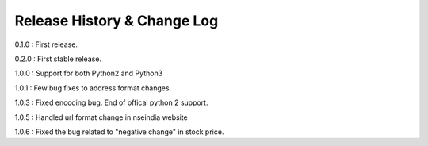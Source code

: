 Release History & Change Log
=============================

0.1.0 : First release.

0.2.0 : First stable release.

1.0.0 : Support for both Python2 and Python3

1.0.1 : Few bug fixes to address format changes.

1.0.3 : Fixed encoding bug. End of offical python 2 support.

1.0.5 : Handled url format change in nseindia website

1.0.6 : Fixed the bug related to "negative change" in stock price.
